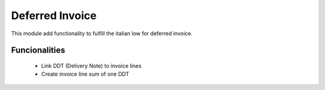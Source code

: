 Deferred Invoice
================

This module add functionality to fulfill the italian low for deferred invoice.

Funcionalities
--------------
    * Link DDT (Delivery Note) to invoice lines
    * Create invoice line sum of one DDT